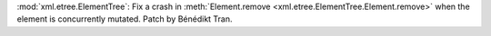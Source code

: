 :mod:`xml.etree.ElementTree`: Fix a crash in :meth:`Element.remove
<xml.etree.ElementTree.Element.remove>` when the element is
concurrently mutated. Patch by Bénédikt Tran.
